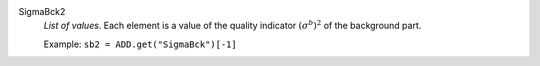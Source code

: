 .. index:: single: SigmaBck2

SigmaBck2
  *List of values*. Each element is a value of the quality indicator
  :math:`(\sigma^b)^2` of the background part.

  Example:
  ``sb2 = ADD.get("SigmaBck")[-1]``
